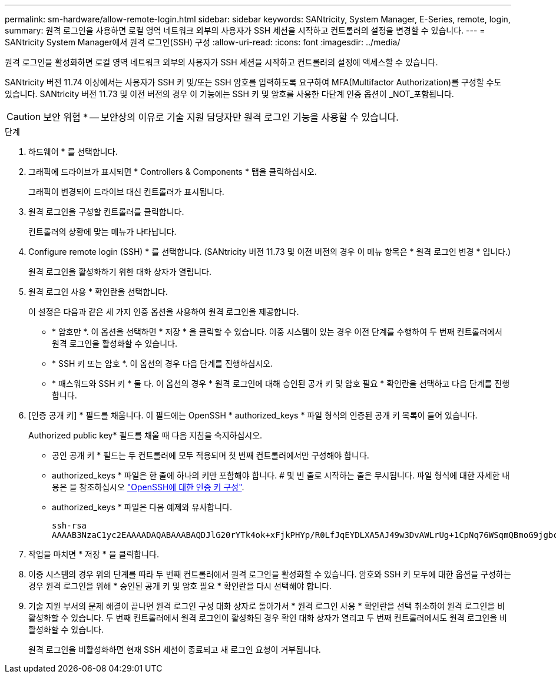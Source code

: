 ---
permalink: sm-hardware/allow-remote-login.html 
sidebar: sidebar 
keywords: SANtricity, System Manager, E-Series, remote, login, 
summary: 원격 로그인을 사용하면 로컬 영역 네트워크 외부의 사용자가 SSH 세션을 시작하고 컨트롤러의 설정을 변경할 수 있습니다. 
---
= SANtricity System Manager에서 원격 로그인(SSH) 구성
:allow-uri-read: 
:icons: font
:imagesdir: ../media/


[role="lead"]
원격 로그인을 활성화하면 로컬 영역 네트워크 외부의 사용자가 SSH 세션을 시작하고 컨트롤러의 설정에 액세스할 수 있습니다.

SANtricity 버전 11.74 이상에서는 사용자가 SSH 키 및/또는 SSH 암호를 입력하도록 요구하여 MFA(Multifactor Authorization)를 구성할 수도 있습니다. SANtricity 버전 11.73 및 이전 버전의 경우 이 기능에는 SSH 키 및 암호를 사용한 다단계 인증 옵션이 _NOT_포함됩니다.

[CAUTION]
====
보안 위험 * -- 보안상의 이유로 기술 지원 담당자만 원격 로그인 기능을 사용할 수 있습니다.

====
.단계
. 하드웨어 * 를 선택합니다.
. 그래픽에 드라이브가 표시되면 * Controllers & Components * 탭을 클릭하십시오.
+
그래픽이 변경되어 드라이브 대신 컨트롤러가 표시됩니다.

. 원격 로그인을 구성할 컨트롤러를 클릭합니다.
+
컨트롤러의 상황에 맞는 메뉴가 나타납니다.

. Configure remote login (SSH) * 를 선택합니다. (SANtricity 버전 11.73 및 이전 버전의 경우 이 메뉴 항목은 * 원격 로그인 변경 * 입니다.)
+
원격 로그인을 활성화하기 위한 대화 상자가 열립니다.

. 원격 로그인 사용 * 확인란을 선택합니다.
+
이 설정은 다음과 같은 세 가지 인증 옵션을 사용하여 원격 로그인을 제공합니다.

+
** * 암호만 *. 이 옵션을 선택하면 * 저장 * 을 클릭할 수 있습니다. 이중 시스템이 있는 경우 이전 단계를 수행하여 두 번째 컨트롤러에서 원격 로그인을 활성화할 수 있습니다.
** * SSH 키 또는 암호 *. 이 옵션의 경우 다음 단계를 진행하십시오.
** * 패스워드와 SSH 키 * 둘 다. 이 옵션의 경우 * 원격 로그인에 대해 승인된 공개 키 및 암호 필요 * 확인란을 선택하고 다음 단계를 진행합니다.


. [인증 공개 키] * 필드를 채웁니다. 이 필드에는 OpenSSH * authorized_keys * 파일 형식의 인증된 공개 키 목록이 들어 있습니다.
+
Authorized public key* 필드를 채울 때 다음 지침을 숙지하십시오.

+
** 공인 공개 키 * 필드는 두 컨트롤러에 모두 적용되며 첫 번째 컨트롤러에서만 구성해야 합니다.
** authorized_keys * 파일은 한 줄에 하나의 키만 포함해야 합니다. # 및 빈 줄로 시작하는 줄은 무시됩니다. 파일 형식에 대한 자세한 내용은 을 참조하십시오 link:https://www.ssh.com/academy/ssh/authorized-keys-openssh["OpenSSH에 대한 인증 키 구성"^].
** authorized_keys * 파일은 다음 예제와 유사합니다.
+
[listing]
----
ssh-rsa
AAAAB3NzaC1yc2EAAAADAQABAAABAQDJlG20rYTk4ok+xFjkPHYp/R0LfJqEYDLXA5AJ49w3DvAWLrUg+1CpNq76WSqmQBmoG9jgbcAB5ABGdswdeMQZHilJcu29iJ3OKKv6SlCulAj1tHymwtbdhPuipd2wIDAQAB
----


. 작업을 마치면 * 저장 * 을 클릭합니다.
. 이중 시스템의 경우 위의 단계를 따라 두 번째 컨트롤러에서 원격 로그인을 활성화할 수 있습니다. 암호와 SSH 키 모두에 대한 옵션을 구성하는 경우 원격 로그인을 위해 * 승인된 공개 키 및 암호 필요 * 확인란을 다시 선택해야 합니다.
. 기술 지원 부서의 문제 해결이 끝나면 원격 로그인 구성 대화 상자로 돌아가서 * 원격 로그인 사용 * 확인란을 선택 취소하여 원격 로그인을 비활성화할 수 있습니다. 두 번째 컨트롤러에서 원격 로그인이 활성화된 경우 확인 대화 상자가 열리고 두 번째 컨트롤러에서도 원격 로그인을 비활성화할 수 있습니다.
+
원격 로그인을 비활성화하면 현재 SSH 세션이 종료되고 새 로그인 요청이 거부됩니다.


